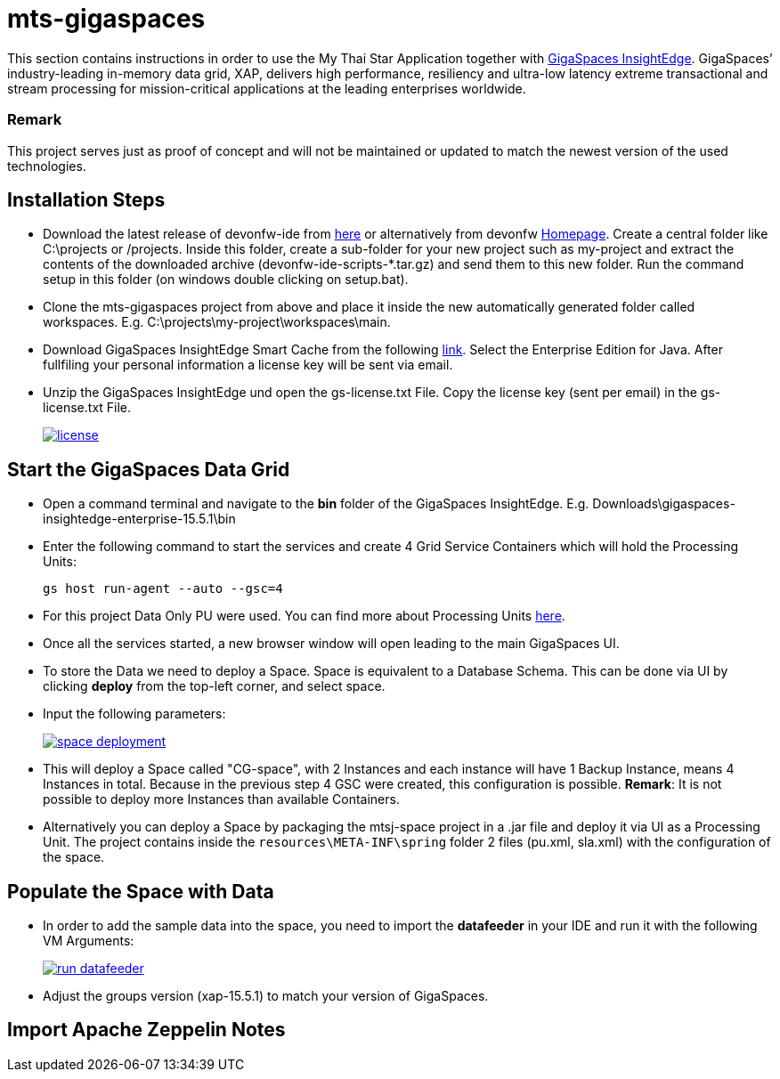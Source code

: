 = mts-gigaspaces

This section contains instructions in order to use the My Thai Star Application together with https://www.gigaspaces.com/products/xap/[GigaSpaces InsightEdge]. GigaSpaces’ industry-leading in-memory data grid, XAP, delivers high performance, resiliency and ultra-low latency extreme transactional and stream processing for mission-critical applications at the leading enterprises worldwide.
    
Remark
~~~~~~~
This project serves just as proof of concept and will not be maintained or updated to match the newest version of the used technologies.


Installation Steps
------------------

* Download the latest release of devonfw-ide from  https://repository.sonatype.org/service/local/artifact/maven/redirect?r=central-proxy&g=com.devonfw.tools.ide&a=devonfw-ide-scripts&v=LATEST&p=tar.gz[here] or alternatively from devonfw https://devonfw.com/website/pages/welcome/welcome.html[Homepage]. Create a central folder like C:\projects or /projects. Inside this folder, create a sub-folder for your new project such as my-project and extract the contents of the downloaded archive (devonfw-ide-scripts-*.tar.gz) and send them to this new folder. Run the command setup in this folder (on windows double clicking on setup.bat). 
* Clone the mts-gigaspaces project from above and place it inside the new automatically generated folder called workspaces. E.g. C:\projects\my-project\workspaces\main.
* Download GigaSpaces InsightEdge Smart Cache from the following https://www.gigaspaces.com/downloads/[link]. Select the Enterprise Edition for Java. After fullfiling your personal information a license key will be sent via email.
* Unzip the GigaSpaces InsightEdge und open the gs-license.txt File. Copy the license key (sent per email) in the gs-license.txt File.
+
image::images/license.png[, link="images/license.png"]

Start the GigaSpaces Data Grid
------------------------------
* Open a command terminal and navigate to the *bin* folder of the GigaSpaces InsightEdge. E.g. Downloads\gigaspaces-insightedge-enterprise-15.5.1\bin
* Enter the following command to start the services and create 4 Grid Service Containers which will hold the Processing Units: 
+
```shell
gs host run-agent --auto --gsc=4
```

* For this project Data Only PU were used. You can find more about Processing Units https://docs.gigaspaces.com/latest/started/xap-tutorial-part5.html[here].
* Once all the services started, a new browser window will open leading to the main GigaSpaces UI.
* To store the Data we need to deploy a Space. Space is equivalent to a Database Schema. This can be done via UI by clicking *deploy* from the top-left corner, and select space.
* Input the following parameters:
+
image::images/space_deployment.png[, link="images/space_deployment.png", scaledwidth="65%"]
* This will deploy a Space called "CG-space", with 2 Instances and each instance will have 1 Backup Instance, means 4 Instances in total. Because in the previous step 4 GSC were created, this configuration is possible. *Remark*: It is not possible to deploy more Instances than available Containers.

* Alternatively you can deploy a Space by packaging the mtsj-space project in a .jar file and deploy it via UI as a Processing Unit. The project contains inside the `resources\META-INF\spring`  folder 2 files (pu.xml, sla.xml) with the configuration of the space.  

Populate the Space with Data
-----------------------------
* In order to add the sample data into the space, you need to import the *datafeeder* in your IDE and run it with the following VM Arguments:
+
image::images/run_datafeeder.png[, link="images/run_datafeeder.png"]
* Adjust the groups version (xap-15.5.1) to match your version of GigaSpaces.

Import Apache Zeppelin Notes
----------------------------